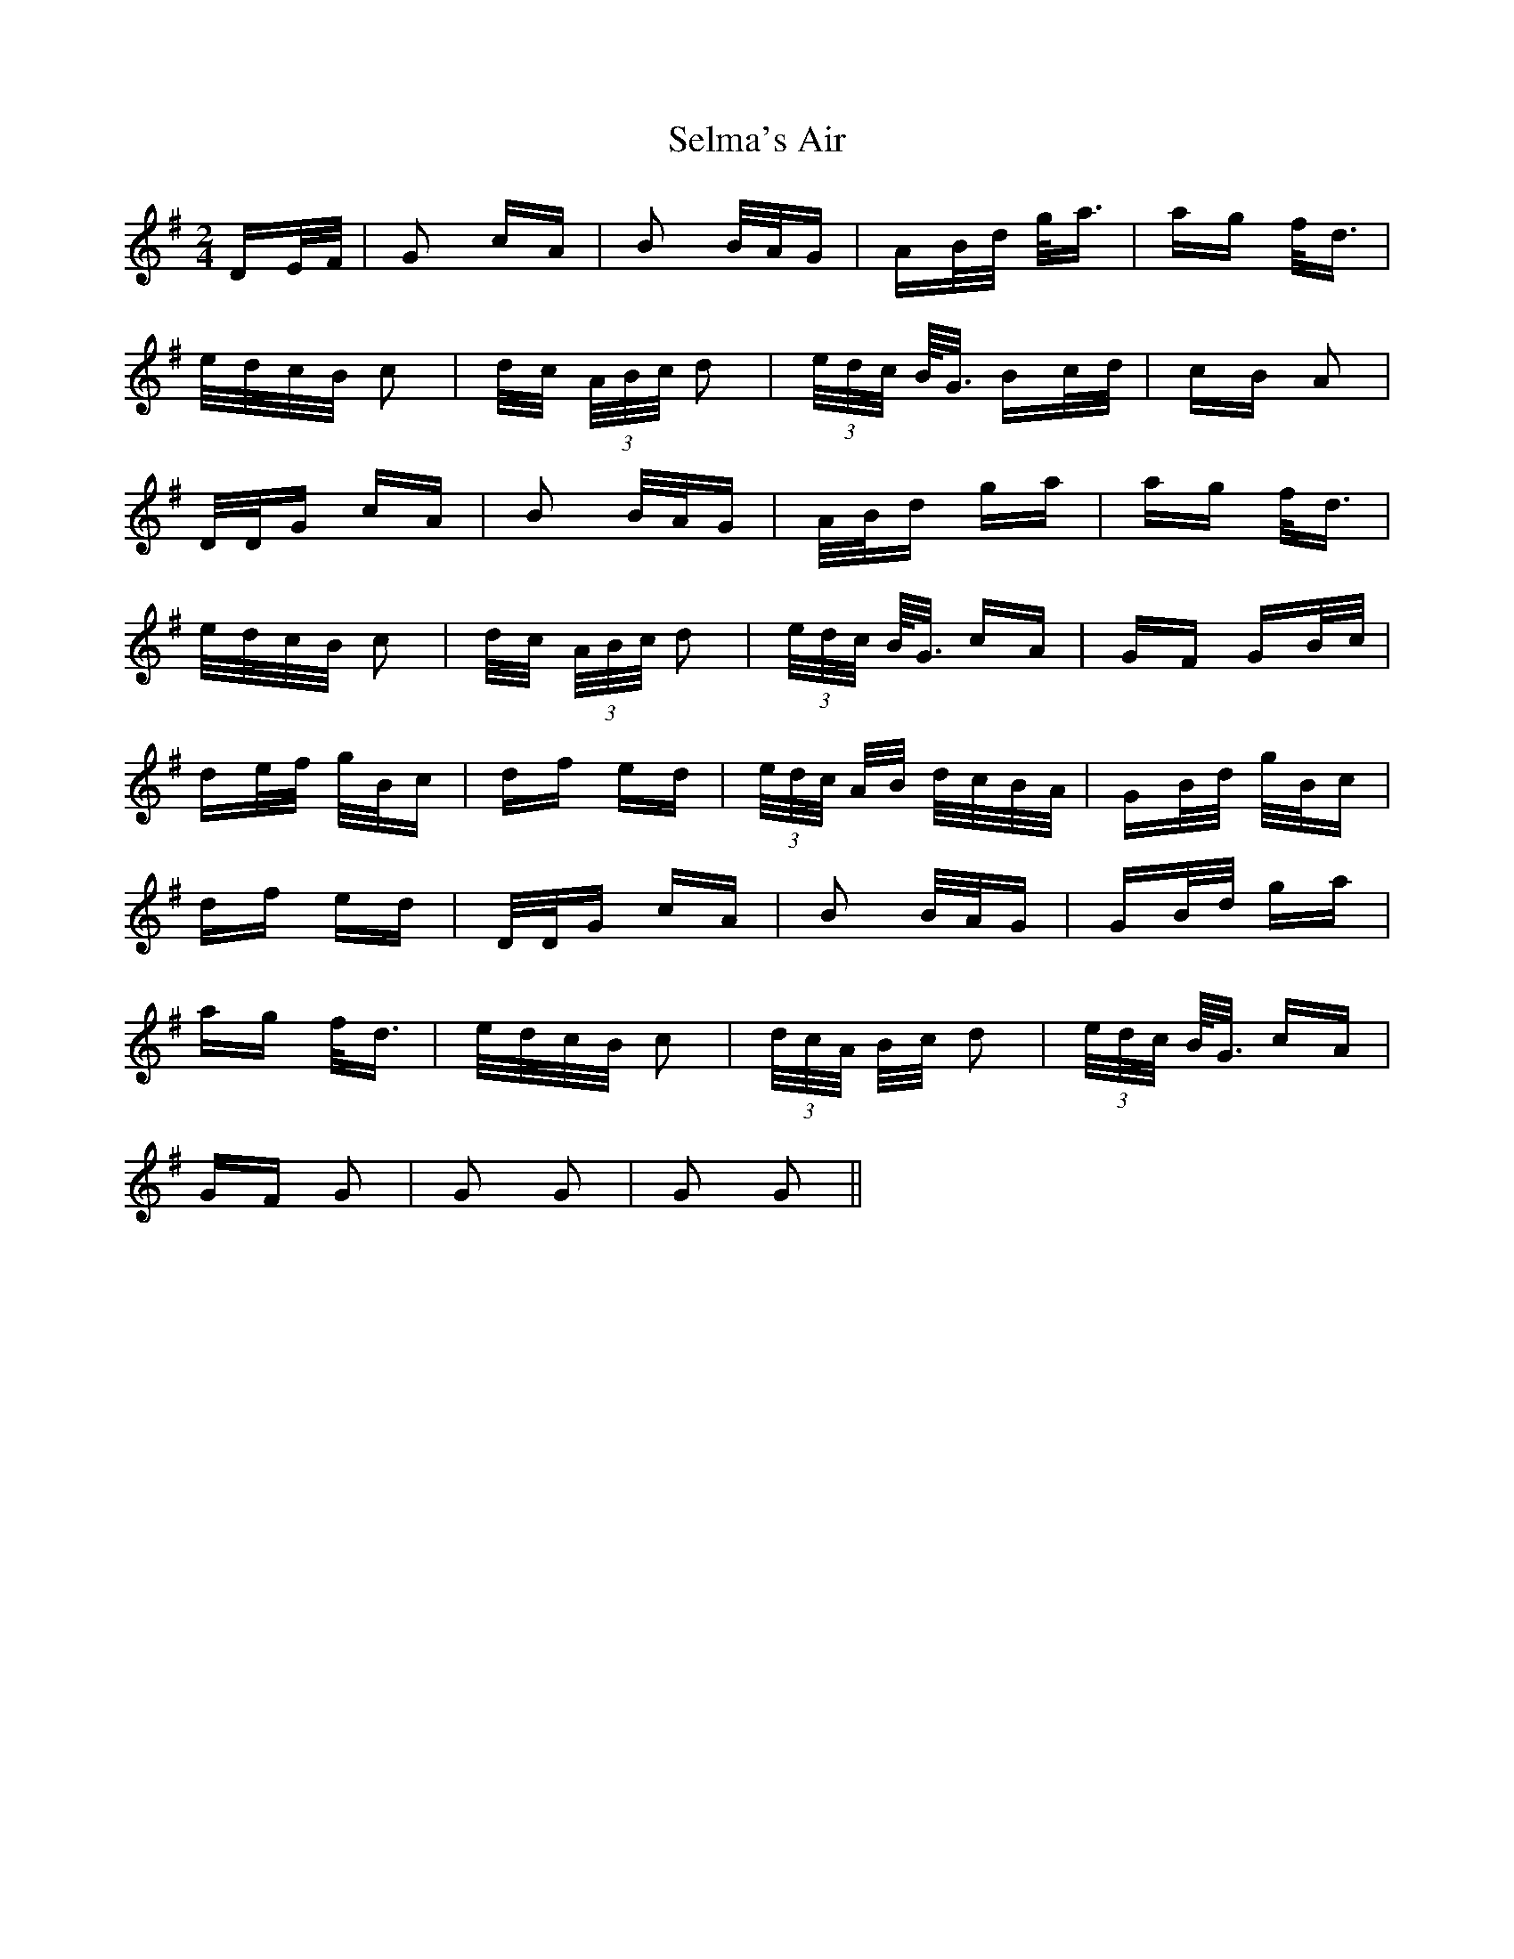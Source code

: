X: 36481
T: Selma's Air
R: polka
M: 2/4
K: Gmajor
DE/F/|G2 cA|B2 B/A/G|AB/d/ g<a|ag f<d|
e/d/c/B/ c2|d/c/ (3A/B/c/ d2|(3e/d/c/ B/<G/ Bc/d/|cB A2|
D/D/G cA|B2 B/A/G|A/B/d ga|ag f<d|
e/d/c/B/ c2|d/c/ (3A/B/c/ d2|(3e/d/c/ B/<G/ cA|GF GB/c/|
de/f/ g/B/c|df ed|(3e/d/c/ A/B/ d/c/B/A/|GB/d/ g/B/c|
df ed|D/D/G cA|B2 B/A/G|GB/d/ ga|
ag f<d|e/d/c/B/ c2|(3d/c/A/ B/c/ d2|(3e/d/c/ B/<G/ cA|
GF G2|G2 G2|G2 G2||

